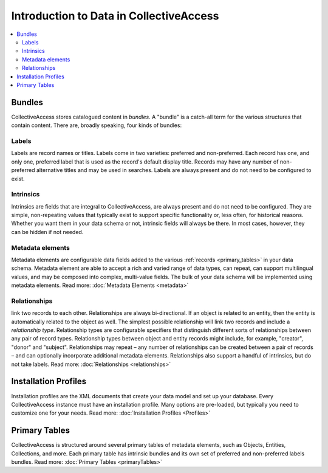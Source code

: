 Introduction to Data in CollectiveAccess
=========================================

.. contents::
   :local:
   

Bundles
```````
CollectiveAccess stores catalogued content in `bundles`. A "bundle" is a catch-all term for the various structures that contain content. There are, broadly speaking, four kinds of bundles:

Labels
******

Labels are record names or titles. Labels come in two varieties: preferred and non-preferred. Each record has one, and only one, preferred label that is used as the record's default display title. Records may have any number of non-preferred alternative titles and may be used in searches. Labels are always present and do not need to be configured to exist.

Intrinsics
**********

Intrinsics are fields that are integral to CollectiveAccess, are always present and do not need to be configured. They are simple, non-repeating values that typically exist to support specific functionality or, less often, for historical reasons. Whether you want them in your data schema or not, intrinsic fields will always be there. In most cases, however, they can be hidden if not needed.

Metadata elements
***************** 

Metadata elements are configurable data fields added to the various :ref:`records <primary_tables>` in your data schema. Metadata element are able to accept a rich and varied range of data types, can repeat, can support multilingual values, and may be composed into complex, multi-value fields. The bulk of your data schema will be implemented using metadata elements. Read more: :doc:`Metadata Elements <metadata>`


Relationships
**************

link two records to each other. Relationships are always bi-directional. If an object is related to an entity, then the entity is automatically related to the object as well. The simplest possible relationship will link two records and include a `relationship type`. Relationship types are configurable specifiers that distinguish different sorts of relationships between any pair of record types. Relationship types between object and entity records might include, for example, "creator", "donor" and "subject". Relationships may repeat – any number of relationships can be created between a pair of records – and can optionally incorporate additional metadata elements. Relationships also support a handful of intrinsics, but do not take labels. Read more: :doc:`Relationships <relationships>` 


Installation Profiles
``````````````````````

Installation profiles are the XML documents that create your data model and set up your database. Every CollectiveAccess instance must have an installation profile. Many options are pre-loaded, but typically you need to customize one for your needs.  Read more: :doc:`Installation Profiles <Profiles>`

Primary Tables
``````````````

CollectiveAccess is structured around several primary tables of metadata elements, such as Objects, Entities, Collections, and more. Each primary table has intrinsic bundles and its own set of preferred and non-preferred labels bundles. Read more: :doc:`Primary Tables <primaryTables>`